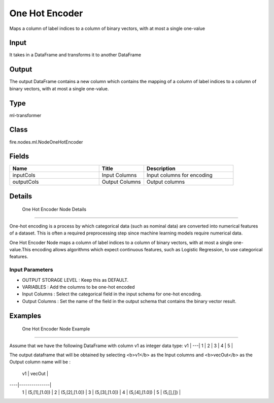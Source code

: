 One Hot Encoder
=========== 

Maps a column of label indices to a column of binary vectors, with at most a single one-value

Input
--------------
It takes in a DataFrame and transforms it to another DataFrame

Output
--------------
The output DataFrame contains a new column which contains the mapping of a column of label indices to a column of binary vectors, with at most a single one-value.

Type
--------- 

ml-transformer

Class
--------- 

fire.nodes.ml.NodeOneHotEncoder

Fields
--------- 

.. list-table::
      :widths: 10 5 10
      :header-rows: 1

      * - Name
        - Title
        - Description
      * - inputCols
        - Input Columns
        - Input columns for encoding
      * - outputCols
        - Output Columns
        - Output columns


Details
-------


 One Hot Encoder Node Details
+++++++++++++++

One-hot encoding is a process by which categorical data (such as nominal data) are converted into numerical features of a dataset. This is often a required preprocessing step since machine learning models require numerical data.

One Hot Encoder Node maps a column of label indices to a column of binary vectors, with at most a single one-value.This encoding allows algorithms which expect continuous features, such as Logistic Regression, to use categorical features.

Input Parameters
```````````````

*  OUTPUT STORAGE LEVEL : Keep this as DEFAULT.
*  VARIABLES : Add the columns to be one-hot encoded
*  Input Columns : Select the categorical field in the input schema for one-hot encoding. 
*  Output Columns : Set the name of the field in the output schema that contains the binary vector result. 


Examples
-------


 One Hot Encoder Node Example
+++++++++++++++

Assume that we have the following DataFrame with column v1 as integer data type:
v1 |
---|
1  |
2  |
3  |
4  |
5  |

The output dataframe that will be obtained by selecting <b>v1</b> as the Input columns and <b>vecOut</b> as the Output column name will be :

 v1 |     vecOut    |
----|---------------|
 1  | (5,[1],[1.0]) |
 2  | (5,[2],[1.0]) |
 3  | (5,[3],[1.0]) |
 4  | (5,[4],[1.0]) |
 5  | (5,[],[])     |
 

